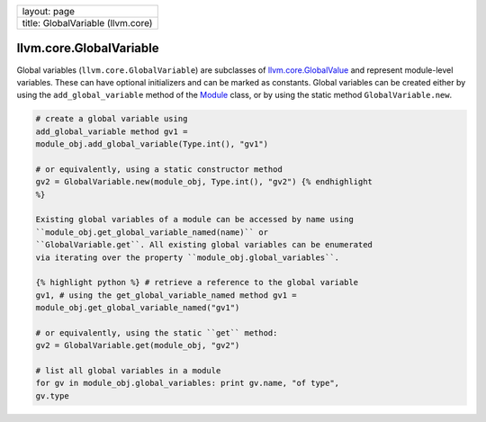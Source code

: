 +-------------------------------------+
| layout: page                        |
+-------------------------------------+
| title: GlobalVariable (llvm.core)   |
+-------------------------------------+

llvm.core.GlobalVariable
========================

Global variables (``llvm.core.GlobalVariable``) are subclasses of
`llvm.core.GlobalValue <llvm.core.GlobalValue.html>`_ and represent
module-level variables. These can have optional initializers and can be
marked as constants. Global variables can be created either by using the
``add_global_variable`` method of the `Module <llvm.core.Module.html>`_
class, or by using the static method ``GlobalVariable.new``.


.. code-block:: python

   # create a global variable using
   add_global_variable method gv1 =
   module_obj.add_global_variable(Type.int(), "gv1")
   
   # or equivalently, using a static constructor method
   gv2 = GlobalVariable.new(module_obj, Type.int(), "gv2") {% endhighlight
   %}
   
   Existing global variables of a module can be accessed by name using
   ``module_obj.get_global_variable_named(name)`` or
   ``GlobalVariable.get``. All existing global variables can be enumerated
   via iterating over the property ``module_obj.global_variables``.
   
   {% highlight python %} # retrieve a reference to the global variable
   gv1, # using the get_global_variable_named method gv1 =
   module_obj.get_global_variable_named("gv1")
   
   # or equivalently, using the static ``get`` method:
   gv2 = GlobalVariable.get(module_obj, "gv2")
   
   # list all global variables in a module
   for gv in module_obj.global_variables: print gv.name, "of type",
   gv.type
